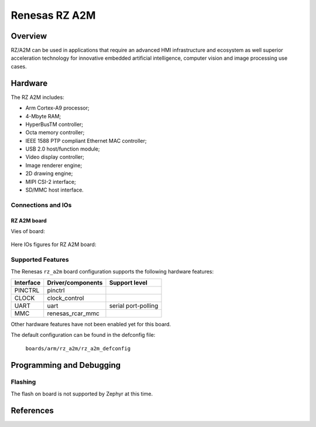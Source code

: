 .. _rz_a2m:

Renesas RZ A2M
##############

Overview
********
RZ/A2M can be used in applications that require an advanced HMI infrastructure
and ecosystem as well superior acceleration technology for innovative embedded
artificial intelligence, computer vision and image processing use cases.

Hardware
********
The RZ A2M includes:

* Arm Cortex-A9 processor;
* 4-Mbyte RAM;
* HyperBusTM controller;
* Octa memory controller;
* IEEE 1588 PTP compliant Ethernet MAC controller;
* USB 2.0 host/function module;
* Video display controller;
* Image renderer engine;
* 2D drawing engine;
* MIPI CSI-2 interface;
* SD/MMC host interface.

Connections and IOs
===================

RZ A2M board
------------

Vies of board:

.. figure:: img/rz_a2m_ek.png
   :align: center

Here IOs figures for RZ A2M board:

.. figure:: img/rz_a2m_top.png
   :align: center

.. figure:: img/rz_a2m_bottom.png
   :align: center

Supported Features
==================
The Renesas ``rz_a2m`` board configuration supports the following
hardware features:

+-----------+------------------------------+--------------------------------+
| Interface | Driver/components            | Support level                  |
+===========+==============================+================================+
| PINCTRL   | pinctrl                      |                                |
+-----------+------------------------------+--------------------------------+
| CLOCK     | clock_control                |                                |
+-----------+------------------------------+--------------------------------+
| UART      | uart                         | serial port-polling            |
+-----------+------------------------------+--------------------------------+
| MMC       | renesas_rcar_mmc             |                                |
+-----------+------------------------------+--------------------------------+

Other hardware features have not been enabled yet for this board.

The default configuration can be found in the defconfig file:

        ``boards/arm/rz_a2m/rz_a2m_defconfig``

Programming and Debugging
*************************

Flashing
========

The flash on board is not supported by Zephyr at this time.

References
**********

.. _Renesas RZ/A2M Image Processing RTOS MPU with DRP and 4MB of On-chip RAM:
   https://www.renesas.com/us/en/products/microcontrollers-microprocessors/rz-mpus/rza2m-image-processing-rtos-mpu-drp-and-4mb-chip-ram
